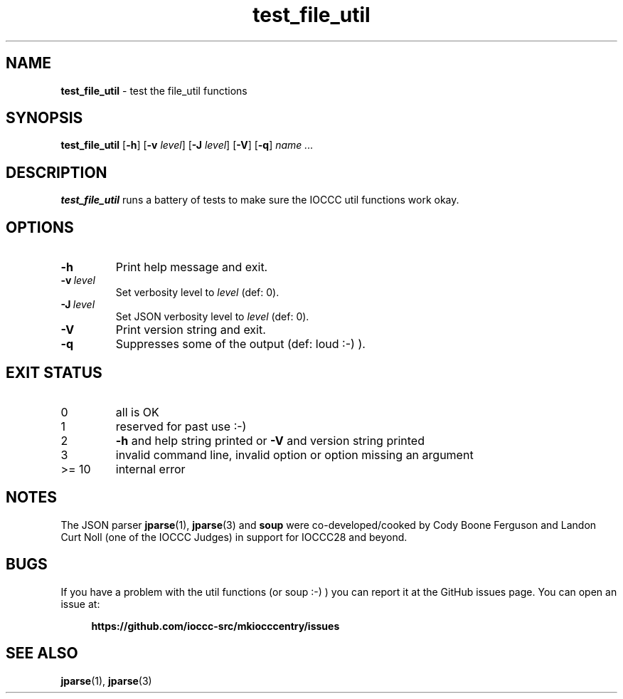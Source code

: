 .\" section 8 man page for test_file_util
.\"
.\" This man page was first written by Cody Boone Ferguson for the IOCCC
.\" in 2025.
.\"
.\" Humour impairment is not virtue nor is it a vice, it's just plain
.\" wrong: almost as wrong as JSON spec mis-features and C++ obfuscation! :-)
.\"
.\" "Share and Enjoy!"
.\"     --  Sirius Cybernetics Corporation Complaints Division, JSON spec department. :-)
.\"
.TH test_file_util 8 "04 September 2025" "test_file_util" "IOCCC tools"
.SH NAME
.B test_file_util
\- test the file_util functions
.SH SYNOPSIS
.B test_file_util
.RB [\| \-h \|]
.RB [\| \-v
.IR level \|]
.RB [\| \-J
.IR level \|]
.RB [\| \-V \|]
.RB [\| \-q \|]
.RI \| name
.I ...
.SH DESCRIPTION
.B test_file_util
runs a battery of tests to make sure the IOCCC util functions work okay.
.PP
.SH OPTIONS
.TP
.B \-h
Print help message and exit.
.TP
.BI \-v\  level
Set verbosity level to
.IR level
(def: 0).
.TP
.BI \-J\  level
Set JSON verbosity level to
.IR level
(def: 0).
.TP
.B \-V
Print version string and exit.
.TP
.B \-q
Suppresses some of the output (def: loud :-) ).
.SH EXIT STATUS
.TP
0
all is OK
.TQ
1
reserved for past use :\-)
.TQ
2
.B \-h
and help string printed or
.B \-V
and version string printed
.TQ
3
invalid command line, invalid option or option missing an argument
.TQ
>= 10
internal error
.SH NOTES
The JSON parser
.BR jparse (1),
.BR jparse (3)
and
.BR soup
were co\-developed/cooked by Cody Boone Ferguson and Landon Curt Noll (one of the IOCCC Judges) in support for IOCCC28 and beyond.
.SH BUGS
If you have a problem with the util functions (or soup :\-) ) you can report it at the GitHub issues page.
You can open an issue at:
.sp
.RS 4
.ft B
https://github.com/ioccc\-src/mkiocccentry/issues
.ft R
.RE
.SH SEE ALSO
.BR jparse (1),
.BR jparse (3)
